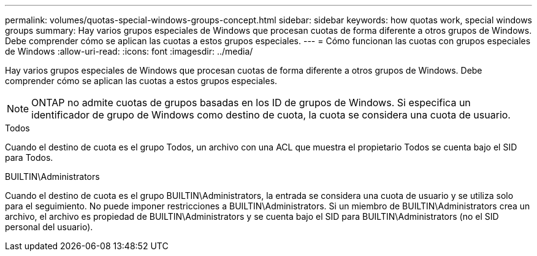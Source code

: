 ---
permalink: volumes/quotas-special-windows-groups-concept.html 
sidebar: sidebar 
keywords: how quotas work, special windows groups 
summary: Hay varios grupos especiales de Windows que procesan cuotas de forma diferente a otros grupos de Windows. Debe comprender cómo se aplican las cuotas a estos grupos especiales. 
---
= Cómo funcionan las cuotas con grupos especiales de Windows
:allow-uri-read: 
:icons: font
:imagesdir: ../media/


[role="lead"]
Hay varios grupos especiales de Windows que procesan cuotas de forma diferente a otros grupos de Windows. Debe comprender cómo se aplican las cuotas a estos grupos especiales.

[NOTE]
====
ONTAP no admite cuotas de grupos basadas en los ID de grupos de Windows. Si especifica un identificador de grupo de Windows como destino de cuota, la cuota se considera una cuota de usuario.

====
.Todos
Cuando el destino de cuota es el grupo Todos, un archivo con una ACL que muestra el propietario Todos se cuenta bajo el SID para Todos.

.BUILTIN\Administrators
Cuando el destino de cuota es el grupo BUILTIN\Administrators, la entrada se considera una cuota de usuario y se utiliza solo para el seguimiento. No puede imponer restricciones a BUILTIN\Administrators. Si un miembro de BUILTIN\Administrators crea un archivo, el archivo es propiedad de BUILTIN\Administrators y se cuenta bajo el SID para BUILTIN\Administrators (no el SID personal del usuario).
